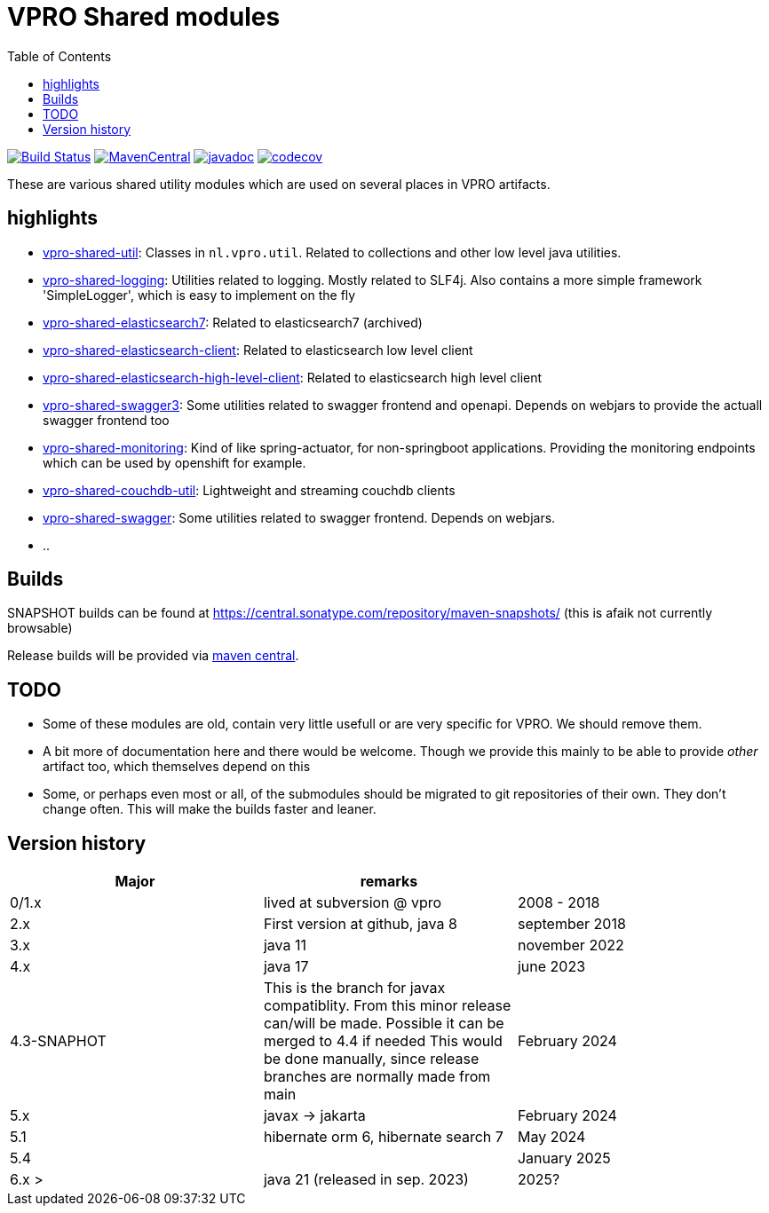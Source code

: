 = VPRO Shared modules
:toc:

//image:https://travis-ci.com/vpro/vpro-shared.svg[BuildStatus,link=https://travis-ci.com/vpro/vpro-shared]
image:https://github.com/vpro/vpro-shared/workflows/build/badge.svg?[Build Status,link=https://github.com/vpro/vpro-shared/actions?query=workflow%3Abuild]
image:https://img.shields.io/maven-central/v/nl.vpro.shared/vpro-shared-parent.svg[MavenCentral,link=https://search.maven.org/search?q=g:%22nl.vpro.shared%22]
image:http://www.javadoc.io/badge/nl.vpro.shared/vpro-shared-parent.svg?color=blue[javadoc,link=http://www.javadoc.io/doc/nl.vpro.shared]
image:https://codecov.io/gh/vpro/vpro-shared/branch/main/graph/badge.svg[codecov,link=https://codecov.io/gh/vpro/vpro-shared]

// As of june 30, 2025 uploadibng to oss.sonatype.org is not longer supported. I arranged uploading to central.sonatype.org, but I cannot find batches or directory listings for that.
//image:https://img.shields.io/nexus/s/https/oss.sonatype.org/nl.vpro.shared/vpro-shared-parent.svg[snapshots,link=https://oss.sonatype.org/content/repositories/snapshots/nl/vpro/shared/]

These are various shared utility modules which are used on several
places in VPRO artifacts.

== highlights

* link:vpro-shared-util[vpro-shared-util]: Classes in `nl.vpro.util`. Related to collections and other low level java utilities.
* link:vpro-shared-logging[vpro-shared-logging]: Utilities related to logging. Mostly related to SLF4j. Also contains a more simple framework 'SimpleLogger', which is easy to implement on the fly
* link:archived/vpro-shared-elasticsearch7[vpro-shared-elasticsearch7]: Related to elasticsearch7 (archived)
* link:vpro-shared-elasticsearch-client[vpro-shared-elasticsearch-client]: Related to elasticsearch low level client
* link:vpro-shared-elasticsearch-high-level-client[vpro-shared-elasticsearch-high-level-client]: Related to elasticsearch high level client
* link:vpro-shared-swagger3[vpro-shared-swagger3]: Some utilities related to swagger frontend and openapi. Depends on webjars to provide the actuall swagger frontend too

* link:vpro-shared-monitoring[vpro-shared-monitoring]: Kind of like spring-actuator, for non-springboot applications. Providing the monitoring endpoints which can be used by openshift for example.
* link:archived/vpro-shared-couchdb-util[vpro-shared-couchdb-util]: Lightweight and streaming couchdb clients
* link:archived/vpro-shared-swagger[vpro-shared-swagger]: Some utilities related to swagger frontend. Depends on webjars.
* ..

== Builds

SNAPSHOT builds can be found at      https://central.sonatype.com/repository/maven-snapshots/ (this is afaik not currently browsable)

Release builds will be provided via https://central.sonatype.com/search?q=g%3Anl.vpro.shared[maven central].

== TODO

* Some of these modules are old, contain very little usefull or are very specific for VPRO. We should remove them.
* A bit more of documentation here and there would be welcome. Though we provide this mainly to be able to provide _other_ artifact too, which themselves depend on this
* Some, or perhaps even most or all, of the submodules should be migrated to git repositories of their own. They don't change often. This will make the builds faster and leaner.


== Version history


|===
|Major |remarks |

| 0/1.x
| lived at subversion @ vpro
| 2008 - 2018

| 2.x
| First version at github, java 8
| september 2018

| 3.x
| java 11
| november 2022

| 4.x
| java 17
| june 2023

| 4.3-SNAPHOT
| This is the branch for javax compatiblity. From this minor release can/will be made. Possible it can be merged to 4.4 if needed
  This would be done manually, since release branches are normally made from main
| February 2024


| 5.x
| javax -> jakarta
| February 2024

| 5.1
| hibernate orm 6, hibernate search 7
| May 2024

| 5.4
|
| January 2025


| 6.x >
| java 21 (released in sep. 2023)
| 2025?


|===

